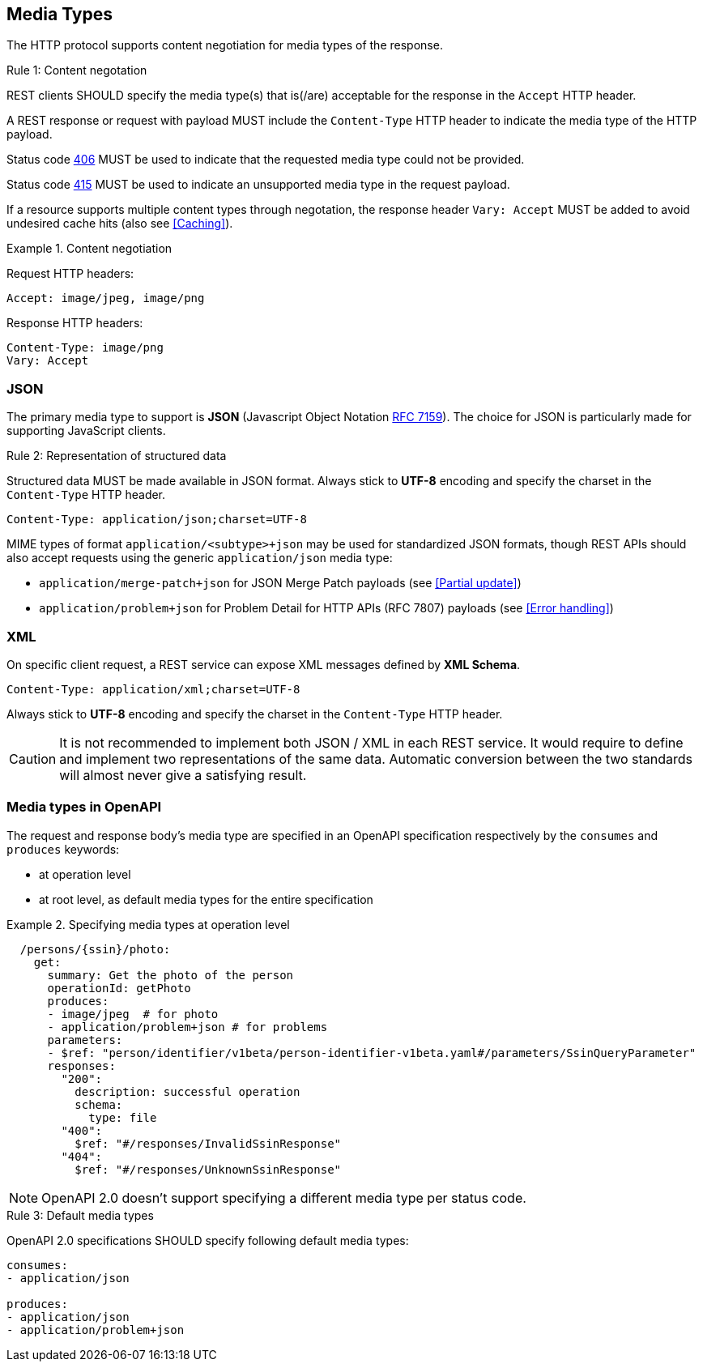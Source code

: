 == Media Types

The HTTP protocol supports content negotiation for media types of the response.

[.rule, caption="Rule {counter:rule-number}: "]
.Content negotation
====
REST clients SHOULD specify the media type(s) that is(/are) acceptable for the response in the `Accept` HTTP header.

A REST response or request with payload MUST include the `Content-Type` HTTP header to indicate the media type of the HTTP payload.

Status code <<http-406,406>> MUST be used to indicate that the requested media type could not be provided.

Status code <<http-415,415>> MUST be used to indicate an unsupported media type in the request payload.

If a resource supports multiple content types through negotation, the response header `Vary: Accept` MUST be added to avoid undesired cache hits (also see <<Caching>>).
====

.Content negotiation
====
Request HTTP headers:
```
Accept: image/jpeg, image/png
```
Response HTTP headers:
```
Content-Type: image/png
Vary: Accept
```
====

[discrete]
=== JSON

The primary media type to support is *JSON* (Javascript Object Notation https://tools.ietf.org/html/rfc7159[RFC 7159^]).
The choice for JSON is particularly made for supporting JavaScript clients.

[.rule, caption="Rule {counter:rule-number}: "]
.Representation of structured data
====
Structured data MUST be made available in JSON format.
Always stick to *UTF-8* encoding and specify the charset in the `Content-Type` HTTP header.
====

```
Content-Type: application/json;charset=UTF-8
```

MIME types of format `application/<subtype>+json` may be used for standardized JSON formats, though REST APIs should also accept requests using the generic `application/json` media type:

* `application/merge-patch+json` for JSON Merge Patch payloads (see <<Partial update>>)
* `application/problem+json` for Problem Detail for HTTP APIs (RFC 7807) payloads (see <<Error handling>>)

[discrete]

=== XML

On specific client request, a REST service can expose XML messages defined by *XML Schema*.


```
Content-Type: application/xml;charset=UTF-8
```

Always stick to *UTF-8* encoding and specify the charset in the `Content-Type` HTTP header.

CAUTION: It is not recommended to implement both JSON / XML in each REST service.
It would require to define and implement two representations of the same data.
Automatic conversion between the two standards will almost never give a satisfying result.

[discrete]
[[media-types-openapi]]
=== Media types in OpenAPI

The request and response body's media type are specified in an OpenAPI specification respectively by the `consumes` and `produces` keywords:

* at operation level
* at root level, as default media types for the entire specification

.Specifying media types at operation level
====
```YAML
  /persons/{ssin}/photo:
    get:
      summary: Get the photo of the person
      operationId: getPhoto
      produces:
      - image/jpeg  # for photo
      - application/problem+json # for problems
      parameters:
      - $ref: "person/identifier/v1beta/person-identifier-v1beta.yaml#/parameters/SsinQueryParameter"
      responses:
        "200":
          description: successful operation
          schema:
            type: file
        "400":
          $ref: "#/responses/InvalidSsinResponse"
        "404":
          $ref: "#/responses/UnknownSsinResponse"
```
====

NOTE: OpenAPI 2.0 doesn't support specifying a different media type per status code.

[.rule, caption="Rule {counter:rule-number}: "]
.Default media types
====
OpenAPI 2.0 specifications SHOULD specify following default media types:

```YAML
consumes:
- application/json

produces:
- application/json
- application/problem+json
```
====

